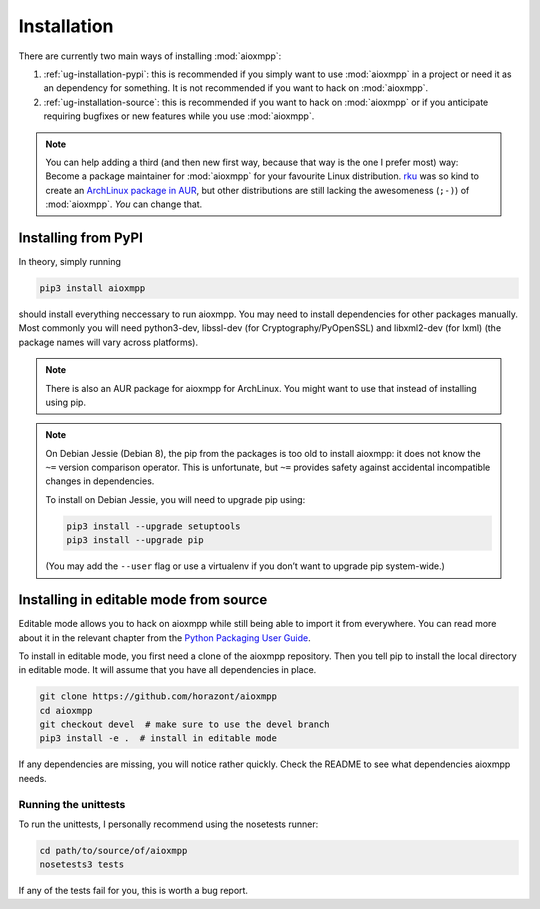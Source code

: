 Installation
############

There are currently two main ways of installing :mod:`aioxmpp`:

1. :ref:`ug-installation-pypi`: this is recommended if you simply want to use
   :mod:`aioxmpp` in a project or need it as an dependency for something. It is
   not recommended if you want to hack on :mod:`aioxmpp`.

2. :ref:`ug-installation-source`: this is recommended if you want to hack on
   :mod:`aioxmpp` or if you anticipate requiring bugfixes or new features while
   you use :mod:`aioxmpp`.

.. note::

   You can help adding a third (and then new first way, because that way is the
   one I prefer most) way: Become a package maintainer for :mod:`aioxmpp` for
   your favourite Linux distribution. `rku <https://github.com/rku/>`_ was so
   kind to create an `ArchLinux package in AUR
   <https://aur.archlinux.org/packages/python-aioxmpp/>`_, but other
   distributions are still lacking the awesomeness (``;-)``) of :mod:`aioxmpp`.
   *You* can change that.

.. _ug-installation-pypi:

Installing from PyPI
====================

In theory, simply running

.. code-block:: bash

   pip3 install aioxmpp

should install everything neccessary to run aioxmpp. You may need to install
dependencies for other packages manually. Most commonly you will need
python3-dev, libssl-dev (for Cryptography/PyOpenSSL) and libxml2-dev (for lxml)
(the package names will vary across platforms).

.. note::

   There is also an AUR package for aioxmpp for ArchLinux. You might want to use
   that instead of installing using pip.

.. note::

   On Debian Jessie (Debian 8), the pip from the packages is too old to install
   aioxmpp: it does not know the ``~=`` version comparison operator. This is
   unfortunate, but ``~=`` provides safety against accidental incompatible
   changes in dependencies.

   To install on Debian Jessie, you will need to upgrade pip using:

   .. code-block:: bash

      pip3 install --upgrade setuptools
      pip3 install --upgrade pip

   (You may add the ``--user`` flag or use a virtualenv if you don’t want to
   upgrade pip system-wide.)

.. _ug-installation-source:

Installing in editable mode from source
=======================================

Editable mode allows you to hack on aioxmpp while still being able to import it
from everywhere. You can read more about it in the relevant chapter from the
`Python Packaging User Guide
<https://packaging.python.org/en/latest/distributing/#working-in-development-mode>`_.

To install in editable mode, you first need a clone of the aioxmpp repository.
Then you tell pip to install the local directory in editable mode. It will
assume that you have all dependencies in place.

.. code-block:: bash

   git clone https://github.com/horazont/aioxmpp
   cd aioxmpp
   git checkout devel  # make sure to use the devel branch
   pip3 install -e .  # install in editable mode

If any dependencies are missing, you will notice rather quickly. Check the
README to see what dependencies aioxmpp needs.

Running the unittests
---------------------

To run the unittests, I personally recommend using the nosetests runner:

.. code-block:: bash

   cd path/to/source/of/aioxmpp
   nosetests3 tests

If any of the tests fail for you, this is worth a bug report.
